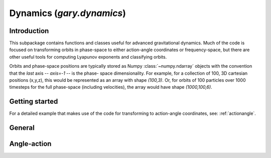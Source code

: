 .. _dynamics:

********************************
Dynamics (`gary.dynamics`)
********************************

Introduction
============

This subpackage contains functions and classes useful for advanced gravitational
dynamics. Much of the code is focused on transforming orbits in phase-space to
either action-angle coordinates or frequency-space, but there are other useful
tools for computing Lyapunov exponents and classifying orbits.

Orbits and phase-space positions are typically stored as Numpy :class:`~numpy.ndarray` objects with the convention that the *last* axis -- `axis=-1` -- is the phase-
space dimensionality. For example, for a collection of 100, 3D cartesian positions
(x,y,z), this would be represented as an array with shape `(100,3)`. Or, for orbits
of 100 particles over 1000 timesteps for the full phase-space (including velocities),
the array would have shape `(1000,100,6)`.

Getting started
===============



For a detailed example that makes use of the code for transforming to
action-angle coordinates, see: :ref:`actionangle`.


General
=======

.. autosummary::
   :nosignatures:
   :toctree: _dynamics/

   gary.dynamics.angular_momentum
   gary.dynamics.classify_orbit

Angle-action
============

.. autosummary::
   :nosignatures:
   :toctree: _dynamics/

   gary.dynamics.find_actions
   gary.dynamics.isochrone_xv_to_aa
   gary.dynamics.isochrone_aa_to_xv
   gary.dynamics.harmonic_oscillator_xv_to_aa
   gary.dynamics.harmonic_oscillator_aa_to_xv
